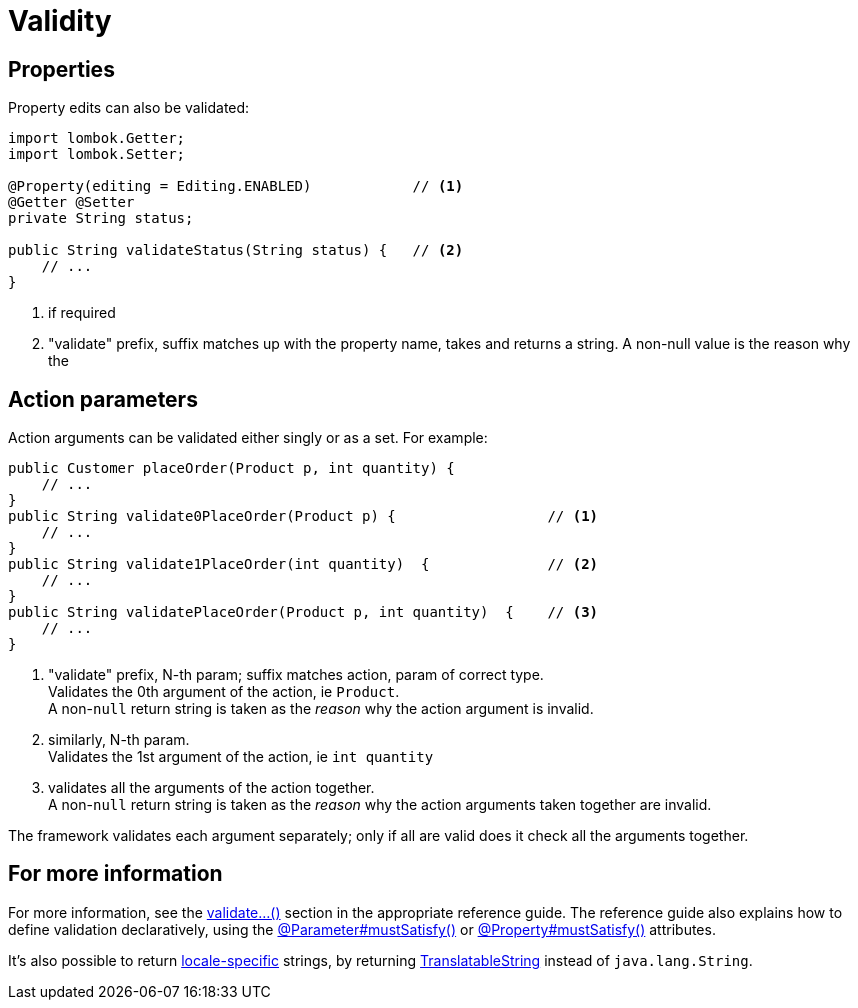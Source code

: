 [[validity]]
= Validity

:Notice: Licensed to the Apache Software Foundation (ASF) under one or more contributor license agreements. See the NOTICE file distributed with this work for additional information regarding copyright ownership. The ASF licenses this file to you under the Apache License, Version 2.0 (the "License"); you may not use this file except in compliance with the License. You may obtain a copy of the License at. http://www.apache.org/licenses/LICENSE-2.0 . Unless required by applicable law or agreed to in writing, software distributed under the License is distributed on an "AS IS" BASIS, WITHOUT WARRANTIES OR  CONDITIONS OF ANY KIND, either express or implied. See the License for the specific language governing permissions and limitations under the License.
:page-partial:


== Properties

Property edits can also be validated:

[source,java]
----
import lombok.Getter;
import lombok.Setter;

@Property(editing = Editing.ENABLED)            // <.>
@Getter @Setter
private String status;

public String validateStatus(String status) {   // <.>
    // ...
}
----
<.> if required
<.> "validate" prefix, suffix matches up with the property name, takes and returns a string.
A non-null value is the reason why the

== Action parameters

Action arguments can be validated either singly or as a set.
For example:

[source,java]
----
public Customer placeOrder(Product p, int quantity) {
    // ...
}
public String validate0PlaceOrder(Product p) {                  // <.>
    // ...
}
public String validate1PlaceOrder(int quantity)  {              // <.>
    // ...
}
public String validatePlaceOrder(Product p, int quantity)  {    // <.>
    // ...
}
----
<.> "validate" prefix, N-th param; suffix matches action, param of correct type. +
Validates the 0th argument of the action, ie `Product`. +
A non-`null` return string is taken as the _reason_ why the action argument is invalid.
<.> similarly, N-th param. +
Validates the 1st argument of the action, ie `int quantity`
<.> validates all the arguments of the action together. +
A non-`null` return string is taken as the _reason_ why the action arguments taken together are invalid.

The framework validates each argument separately; only if all are valid does it check all the arguments together.




== For more information

For more information, see the xref:refguide:applib-cm:methods.adoc#validate[validate...()] section in the appropriate reference guide.
The reference guide also explains how to define validation declaratively, using the xref:refguide:applib:index/annotation/Parameter.adoc#mustSatisfy[@Parameter#mustSatisfy()] or xref:refguide:applib:index/annotation/Property.adoc#mustSatisfy[@Property#mustSatisfy()] attributes.

It's also possible to return xref:userguide:btb:i18n.adoc#imperative-messages[locale-specific] strings, by returning xref:refguide:applib-cm:classes.adoc#TranslatableString[TranslatableString] instead of `java.lang.String`.


